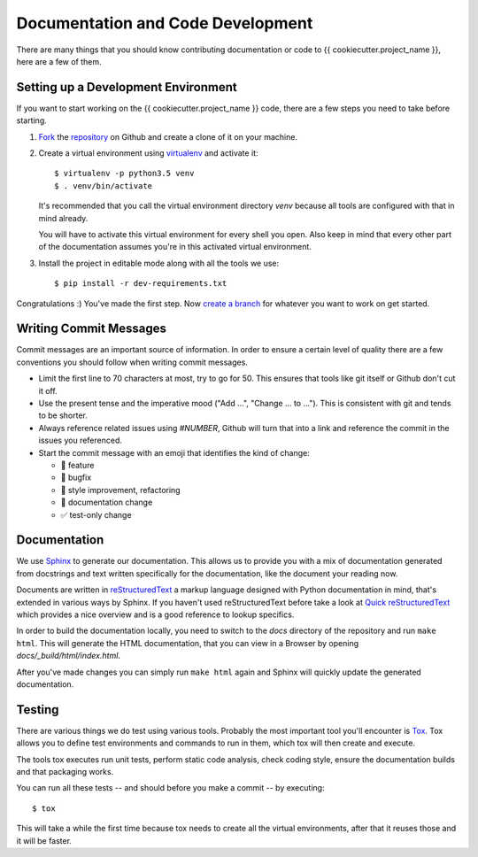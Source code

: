 Documentation and Code Development
==================================

There are many things that you should know contributing documentation or code
to {{ cookiecutter.project_name }}, here are a few of them.


.. _setting_up_a_development_environment:

Setting up a Development Environment
------------------------------------

If you want to start working on the {{ cookiecutter.project_name }} code,
there are a few steps you need to take before starting.

1. Fork_ the repository_ on Github and create a clone of it on your machine.
2. Create a virtual environment using virtualenv_ and activate it::

      $ virtualenv -p python3.5 venv
      $ . venv/bin/activate

   It's recommended that you call the virtual environment directory `venv`
   because all tools are configured with that in mind already.

   You will have to activate this virtual environment for every shell you open.
   Also keep in mind that every other part of the documentation assumes you're
   in this activated virtual environment.

3. Install the project in editable mode along with all the tools we use::

      $ pip install -r dev-requirements.txt


Congratulations :) You've made the first step. Now `create a branch`_ for
whatever you want to work on get started.

.. _Fork: https://help.github.com/articles/fork-a-repo/
.. _repository: {{ cookiecutter.github_repo }}
.. _virtualenv: https://virtualenv.readthedocs.org/en/latest/
.. _create a branch: https://git-scm.com/book/en/v2/Git-Branching-Basic-Branching-and-Merging


Writing Commit Messages
-----------------------

Commit messages are an important source of information. In order to ensure a
certain level of quality there are a few conventions you should follow when
writing commit messages.

* Limit the first line to 70 characters at most, try to go for 50. This ensures
  that tools like git itself or Github don't cut it off.
* Use the present tense and the imperative mood ("Add ...",
  "Change ... to ..."). This is consistent with git and tends to be shorter.
* Always reference related issues using `#NUMBER`, Github will turn that into
  a link and reference the commit in the issues you referenced.
* Start the commit message with an emoji that identifies the kind of change:

  * 🎁 feature
  * 🐛 bugfix
  * 🎨 style improvement, refactoring
  * 📝 documentation change
  * ✅ test-only change


Documentation
-------------

We use Sphinx_ to generate our documentation. This allows us to provide you with
a mix of documentation generated from docstrings and text written specifically
for the documentation, like the document your reading now.

Documents are written in reStructuredText_ a markup language designed with
Python documentation in mind, that's extended in various ways by Sphinx. If
you haven't used reStructuredText before take a look at
`Quick reStructuredText`_ which provides a nice overview and is a good reference
to lookup specifics.

In order to build the documentation locally, you need to switch to the `docs`
directory of the repository and run ``make html``. This will generate the HTML
documentation, that you can view in a Browser by opening
`docs/_build/html/index.html`.

After you've made changes you can simply run ``make html`` again and Sphinx
will quickly update the generated documentation.

.. _reStructuredText: http://docutils.sourceforge.net/rst.html
.. _Sphinx: http://sphinx-doc.org
.. _Quick reStructuredText: http://docutils.sourceforge.net/docs/user/rst/quickref.html


Testing
-------

There are various things we do test using various tools. Probably the most
important tool you'll encounter is Tox_. Tox allows you to define test
environments and commands to run in them, which tox will then create and
execute.

The tools tox executes run unit tests, perform static code analysis, check
coding style, ensure the documentation builds and that packaging works.

You can run all these tests -- and should before you make a commit -- by
executing::

   $ tox

This will take a while the first time because tox needs to create all the
virtual environments, after that it reuses those and it will be faster.


.. _Tox: https://tox.readthedocs.org/en/latest/